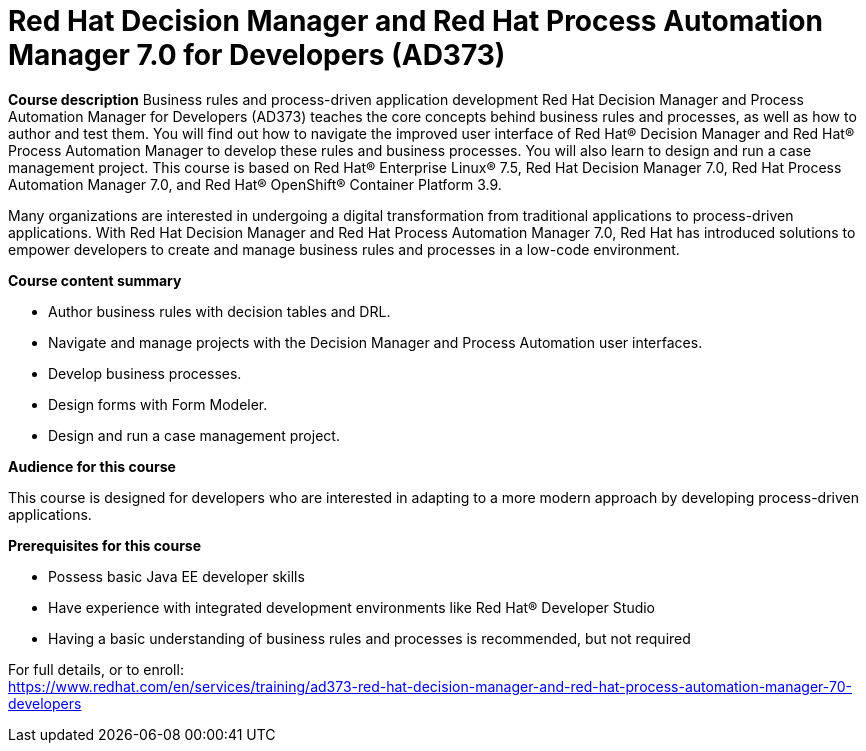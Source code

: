 = Red Hat Decision Manager and Red Hat Process Automation Manager 7.0 for Developers (AD373)


*Course description*
Business rules and process-driven application development 
Red Hat Decision Manager and Process Automation Manager for Developers (AD373) teaches the core concepts behind business rules and processes, as well as how to author and test them. You will find out how to navigate the improved user interface of Red Hat(R) Decision Manager and Red Hat(R) Process Automation Manager to develop these rules and business processes. You will also learn to design and run a case management project. 
This course is based on Red Hat(R) Enterprise Linux(R) 7.5, Red Hat Decision Manager 7.0, Red Hat Process Automation Manager 7.0, and Red Hat(R) OpenShift(R) Container Platform 3.9. 

Many organizations are interested in undergoing a digital transformation from traditional applications to process-driven applications. With Red Hat Decision Manager and Red Hat Process Automation Manager 7.0, Red Hat has introduced solutions to empower developers to create and manage business rules and processes in a low-code environment. 

*Course content summary*

* Author business rules with decision tables and DRL. 
* Navigate and manage projects with the Decision Manager and Process Automation user interfaces. 
* Develop business processes. 
* Design forms with Form Modeler. 
* Design and run a case management project. 

*Audience for this course*

This course is designed for developers who are interested in adapting to a more modern approach by developing process-driven applications.

*Prerequisites for this course*

* Possess basic Java EE developer skills
* Have experience with integrated development environments like Red Hat(R) Developer Studio
* Having a basic understanding of business rules and processes is recommended, but not required


For full details, or to enroll: +
https://www.redhat.com/en/services/training/ad373-red-hat-decision-manager-and-red-hat-process-automation-manager-70-developers
